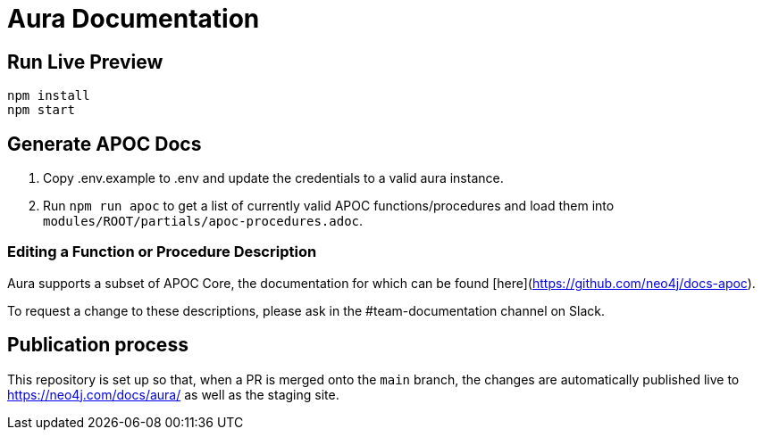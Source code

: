 = Aura Documentation


== Run Live Preview

[source]
npm install
npm start

== Generate APOC Docs

1. Copy .env.example to .env and update the credentials to a valid aura instance.

2. Run `npm run apoc` to get a list of currently valid APOC functions/procedures and load them into `modules/ROOT/partials/apoc-procedures.adoc`.


=== Editing a Function or Procedure Description

Aura supports a subset of APOC Core, the documentation for which can be found [here](https://github.com/neo4j/docs-apoc).

To request a change to these descriptions, please ask in the #team-documentation channel on Slack.

== Publication process

This repository is set up so that, when a PR is merged onto the `main` branch, the changes are automatically published live to https://neo4j.com/docs/aura/ as well as the staging site.


